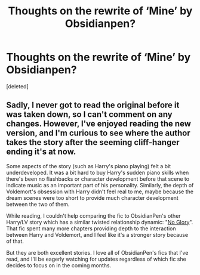 #+TITLE: Thoughts on the rewrite of ‘Mine’ by Obsidianpen?

* Thoughts on the rewrite of ‘Mine’ by Obsidianpen?
:PROPERTIES:
:Score: 10
:DateUnix: 1555630874.0
:DateShort: 2019-Apr-19
:FlairText: Discussion
:END:
[deleted]


** Sadly, I never got to read the original before it was taken down, so I can't comment on any changes. However, I've enjoyed reading the new version, and I'm curious to see where the author takes the story after the seeming cliff-hanger ending it's at now.

Some aspects of the story (such as Harry's piano playing) felt a bit underdeveloped. It was a bit hard to buy Harry's sudden piano skills when there's been no flashbacks or character development before that scene to indicate music as an important part of his personality. Similarly, the depth of Voldemort's obsession with Harry didn't feel real to me, maybe because the dream scenes were too short to provide much character development between the two of them.

While reading, I couldn't help comparing the fic to ObsidianPen's other Harry/LV story which has a similar twisted relationship dynamic: "[[https://archiveofourown.org/works/7502151/chapters/17052891][No Glory]]". That fic spent many more chapters providing depth to the interaction between Harry and Voldemort, and I feel like it's a stronger story because of that.

But they are both excellent stories. I love all of ObsidianPen's fics that I've read, and I'll be eagerly watching for updates regardless of which fic she decides to focus on in the coming months.
:PROPERTIES:
:Author: chiruochiba
:Score: 4
:DateUnix: 1555632441.0
:DateShort: 2019-Apr-19
:END:
